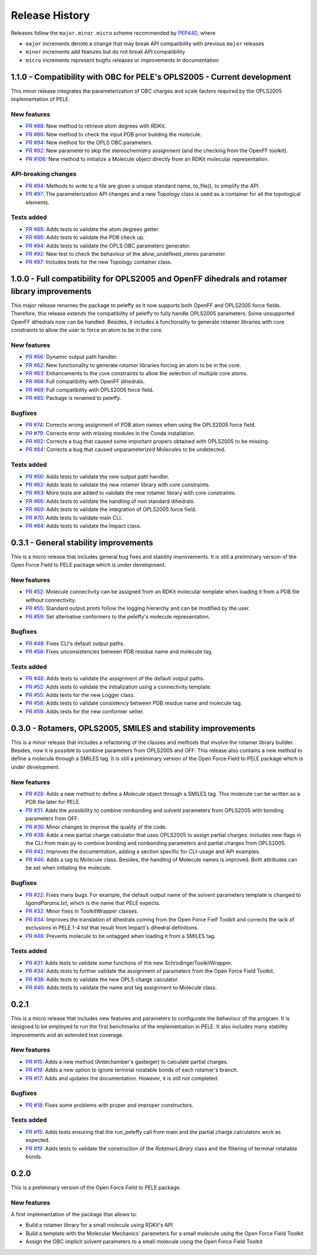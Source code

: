 Release History
===============

Releases follow the ``major.minor.micro`` scheme recommended by `PEP440 <https://www.python.org/dev/peps/pep-0440/#final-releases>`_, where

* ``major`` increments denote a change that may break API compatibility with previous ``major`` releases
* ``minor`` increments add features but do not break API compatibility
* ``micro`` increments represent bugfix releases or improvements in documentation

1.1.0 - Compatibility with OBC for PELE's OPLS2005 - Current development
------------------------------------------------------------------------

This minor release integrates the parameterization of OBC charges and scale factors required by the OPLS2005 implementation of PELE.

New features
""""""""""""
- `PR #88 <https://github.com/martimunicoy/peleffy/pull/88>`_: New method to retrieve atom degrees with RDKit.
- `PR #86 <https://github.com/martimunicoy/peleffy/pull/86>`_: New method to check the input PDB prior building the molecule.
- `PR #94 <https://github.com/martimunicoy/peleffy/pull/94>`_: New method for the OPLS OBC parameters.
- `PR #92 <https://github.com/martimunicoy/peleffy/pull/92>`_: New parameter to skip the stereochemistry assignment (and the checking from the OpenFF toolkit).
- `PR #106 <https://github.com/martimunicoy/peleffy/pull/106>`_: New method to initialize a Molecule object directly from an RDKit molecular representation.

API-breaking changes
""""""""""""""""""""
- `PR #94 <https://github.com/martimunicoy/peleffy/pull/94>`_: Methods to write to a file are given a unique standard name, to_file(), to simplify the API.
- `PR #97 <https://github.com/martimunicoy/peleffy/pull/97>`_: The parameterization API changes and a new Topology class is used as a container for all the topological elements.

Tests added
"""""""""""
- `PR #88 <https://github.com/martimunicoy/peleffy/pull/88>`_: Adds tests to validate the atom degrees getter.
- `PR #86 <https://github.com/martimunicoy/peleffy/pull/86>`_: Adds tests to validate the PDB check up.
- `PR #94 <https://github.com/martimunicoy/peleffy/pull/94>`_: Adds tests to validate the OPLS OBC parameters generator.
- `PR #92 <https://github.com/martimunicoy/peleffy/pull/92>`_: New test to check the behaviour of the allow_undefined_stereo parameter.
- `PR #97 <https://github.com/martimunicoy/peleffy/pull/97>`_: Includes tests for the new Topology container class.

1.0.0 - Full compatibility for OPLS2005 and OpenFF dihedrals and rotamer library improvements
---------------------------------------------------------------------------------------------

This major release renames the package to peleffy as it now supports both OpenFF and OPLS2005 force fields. Therefore, this release extends the compatibility of peleffy to fully handle OPLS2005 parameters. Some unsupported OpenFF dihedrals now can be handled. Besides, it includes a functionality to generate rotamer libraries with core constraints to allow the user to force an atom to be in the core.

New features
""""""""""""
- `PR #56 <https://github.com/martimunicoy/peleffy/pull/56>`_: Dynamic output path handler.
- `PR #62 <https://github.com/martimunicoy/peleffy/pull/62>`_: New functionality to generate rotamer libraries forcing an atom to be in the core.
- `PR #63 <https://github.com/martimunicoy/peleffy/pull/63>`_: Enhancements to the core constraints to allow the selection of multiple core atoms.
- `PR #66 <https://github.com/martimunicoy/peleffy/pull/66>`_: Full compatibility with OpenFF dihedrals.
- `PR #69 <https://github.com/martimunicoy/peleffy/pull/69>`_: Full compatibility with OPLS2005 force field.
- `PR #85 <https://github.com/martimunicoy/peleffy/pull/85>`_: Package is renamed to peleffy.

Bugfixes
""""""""
- `PR #74 <https://github.com/martimunicoy/peleffy/pull/74>`_: Corrects wrong assignment of PDB atom names when using the OPLS2005 force field.
- `PR #79 <https://github.com/martimunicoy/peleffy/pull/79>`_: Corrects error with missing modules in the Conda installation.
- `PR #82 <https://github.com/martimunicoy/peleffy/pull/82>`_: Corrects a bug that caused some important propers obtained with OPLS2005 to be missing.
- `PR #84 <https://github.com/martimunicoy/peleffy/pull/84>`_: Corrects a bug that caused unparameterized Molecules to be undetected.

Tests added
"""""""""""
- `PR #56 <https://github.com/martimunicoy/peleffy/pull/56>`_: Adds tests to validate the new output path handler.
- `PR #62 <https://github.com/martimunicoy/peleffy/pull/62>`_: Adds tests to validate the new rotamer library with core constraints.
- `PR #63 <https://github.com/martimunicoy/peleffy/pull/63>`_: More tests are added to validate the new rotamer library with core constraints.
- `PR #66 <https://github.com/martimunicoy/peleffy/pull/66>`_: Adds tests to validate the handling of non standard dihedrals.
- `PR #69 <https://github.com/martimunicoy/peleffy/pull/69>`_: Adds tests to validate the integration of OPLS2005 force field.
- `PR #70 <https://github.com/martimunicoy/peleffy/pull/70>`_: Adds tests to validate main CLI.
- `PR #84 <https://github.com/martimunicoy/peleffy/pull/840>`_: Adds tests to validate the Impact class.


0.3.1 - General stability improvements
--------------------------------------

This is a micro release that includes general bug fixes and stability improvements. It is still a preliminary version of the Open Force Field to PELE package which is under development.

New features
""""""""""""
- `PR #52 <https://github.com/martimunicoy/peleffy/pull/52>`_: Molecule connectivity can be assigned from an RDKit molecular template when loading it from a PDB file without connectivity.
- `PR #55 <https://github.com/martimunicoy/peleffy/pull/55>`_: Standard output prints follow the logging hierarchy and can be modified by the user.
- `PR #59 <https://github.com/martimunicoy/peleffy/pull/59>`_: Set alternative conformers to the peleffy's molecule representation.

Bugfixes
""""""""
- `PR #48 <https://github.com/martimunicoy/peleffy/pull/48>`_: Fixes CLI's default output paths.
- `PR #58 <https://github.com/martimunicoy/peleffy/pull/58>`_: Fixes unconsistencies between PDB residue name and molecule tag.

Tests added
"""""""""""
- `PR #48 <https://github.com/martimunicoy/peleffy/pull/48>`_: Adds tests to validate the assignment of the default output paths.
- `PR #52 <https://github.com/martimunicoy/peleffy/pull/52>`_: Adds tests to validate the initialization using a connectivity template.
- `PR #55 <https://github.com/martimunicoy/peleffy/pull/55>`_: Adds tests for the new Logger class.
- `PR #58 <https://github.com/martimunicoy/peleffy/pull/58>`_: Adds tests to validate consistency between PDB residue name and molecule tag.
- `PR #59 <https://github.com/martimunicoy/peleffy/pull/59>`_: Adds tests for the new conformer setter.


0.3.0 - Rotamers, OPLS2005, SMILES and stability improvements
-------------------------------------------------------------

This is a minor release that includes a refactoring of the classes and methods that involve the rotamer library builder. Besides, now it is possible to combine parameters from OPLS2005 and OFF. This release also contains a new method to define a molecule through a SMILES tag. It is still a preliminary version of the Open Force Field to PELE package which is under development.

New features
""""""""""""
- `PR #28 <https://github.com/martimunicoy/peleffy/pull/28>`_: Adds a new method to define a `Molecule` object through a SMILES tag. This molecule can be written as a PDB file later for PELE.
- `PR #31 <https://github.com/martimunicoy/peleffy/pull/31>`_: Adds the possibility to combine nonbonding and solvent parameters from OPLS2005 with bonding parameters from OFF.
- `PR #36 <https://github.com/martimunicoy/peleffy/pull/36>`_: Minor changes to improve the quality of the code.
- `PR #38 <https://github.com/martimunicoy/peleffy/pull/38>`_: Adds a new partial charge calculator that uses OPLS2005 to assign partial charges. Includes new flags in the CLI from main.py to combine bonding and nonbonding parameters and partial charges from OPLS2005.
- `PR #42 <https://github.com/martimunicoy/peleffy/pull/42>`_: Improves the documentation, adding a section specific for CLI-usage and API examples.
- `PR #46 <https://github.com/martimunicoy/peleffy/pull/46>`_: Adds a tag to Molecule class. Besides, the handling of Molecule names is improved. Both attributes can be set when initiating the molecule.

Bugfixes
""""""""
- `PR #22 <https://github.com/martimunicoy/peleffy/pull/22>`_: Fixes many bugs. For example, the default output name of the solvent parameters template is changed to `ligandParams.txt`, which is the name that PELE expects.
- `PR #32 <https://github.com/martimunicoy/peleffy/pull/32>`_: Minor fixes in ToolkitWrapper classes.
- `PR #34 <https://github.com/martimunicoy/peleffy/pull/34>`_: Improves the translation of dihedrals coming from the Open Force Fielf Toolkit and corrects the lack of exclusions in PELE 1-4 list that result from Impact's dihedral definitions.
- `PR #46 <https://github.com/martimunicoy/peleffy/pull/46>`_: Prevents molecule to be untagged when loading it from a SMILES tag.

Tests added
"""""""""""
- `PR #31 <https://github.com/martimunicoy/peleffy/pull/31>`_: Adds tests to validate some functions of the new SchrodingerToolkitWrapper.
- `PR #34 <https://github.com/martimunicoy/peleffy/pull/34>`_: Adds tests to further validate the assignment of parameters from the Open Force Field Toolkit.
- `PR #38 <https://github.com/martimunicoy/peleffy/pull/38>`_: Adds tests to validate the new OPLS charge calculator.
- `PR #46 <https://github.com/martimunicoy/peleffy/pull/46>`_: Adds tests to validate the name and tag assignment to Molecule class.


0.2.1
-----

This is a micro release that includes new features and parameters to configurate the behaviour of the program.
It is designed to be employed to run the first benchmarks of the implementation in PELE.
It also includes many stability improvements and an extended test coverage.

New features
""""""""""""
- `PR #15 <https://github.com/martimunicoy/peleffy/pull/15>`_: Adds a new method (Antechamber's gasteiger) to calculate partial charges.
- `PR #19 <https://github.com/martimunicoy/peleffy/pull/19>`_: Adds a new option to ignore terminal rotatable bonds of each rotamer's branch.
- `PR #17 <https://github.com/martimunicoy/peleffy/pull/17>`_: Adds and updates the documentation. However, it is still not completed.

Bugfixes
""""""""
- `PR #18 <https://github.com/martimunicoy/peleffy/pull/18>`_: Fixes some problems with proper and improper constructors.

Tests added
"""""""""""
- `PR #15 <https://github.com/martimunicoy/peleffy/pull/15>`_: Adds tests ensuring that the run_peleffy call from main and the partial charge calculators work as expected.
- `PR #19 <https://github.com/martimunicoy/peleffy/pull/19>`_: Adds tests to validate the construction of the `RotamerLibrary` class and the filtering of terminal rotatable bonds.


0.2.0
-----

This is a preliminary version of the Open Force Field to PELE package.

New features
""""""""""""

A first implementation of the package that allows to:

- Build a rotamer library for a small molecule using RDKit's API
- Build a template with the Molecular Mechanics' parameters for a small molecule using the Open Force Field Toolkit
- Assign the OBC implicit solvent parameters to a small molecule using the Open Force Field Toolkit
